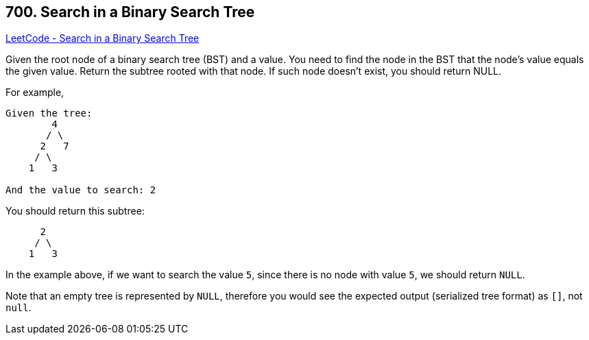 == 700. Search in a Binary Search Tree

https://leetcode.com/problems/search-in-a-binary-search-tree/[LeetCode - Search in a Binary Search Tree]

Given the root node of a binary search tree (BST) and a value. You need to find the node in the BST that the node's value equals the given value. Return the subtree rooted with that node. If such node doesn't exist, you should return NULL.

For example, 

[subs="verbatim,quotes,macros"]
----
Given the tree:
        4
       / \
      2   7
     / \
    1   3

And the value to search: 2
----

You should return this subtree:

[subs="verbatim,quotes,macros"]
----
      2     
     / \   
    1   3
----

In the example above, if we want to search the value `5`, since there is no node with value `5`, we should return `NULL`.

Note that an empty tree is represented by `NULL`, therefore you would see the expected output (serialized tree format) as `[]`, not `null`.

